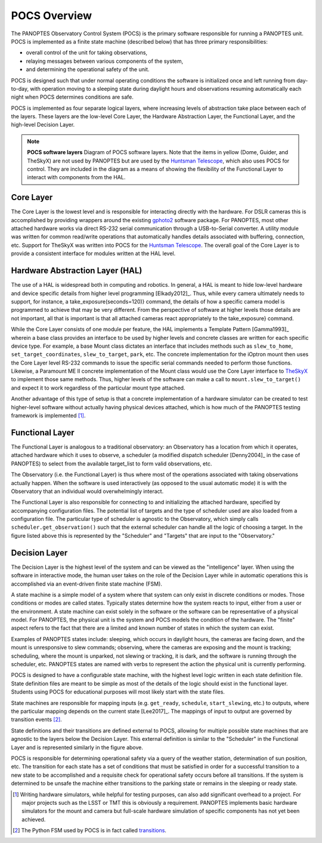 POCS Overview
=================

The PANOPTES Observatory Control System (POCS) is the primary software responsible for running a PANOPTES unit. POCS is implemented as a finite state machine (described below) that has three primary responsibilities: 

* overall control of the unit for taking observations,
* relaying messages between various components of the system,
* and determining the operational safety of the unit.

POCS is designed such that under normal operating conditions the software is initialized once and left running from day-to-day, with operation moving to a sleeping state during daylight hours and observations resuming automatically each night when POCS determines conditions are safe.

POCS is implemented as four separate logical layers, where increasing levels of abstraction take place between each of the layers. These layers are the low-level Core Layer, the Hardware Abstraction Layer, the Functional Layer, and the high-level Decision Layer. 


.. note::
	.. image:: _static/pocs-graph.png

	**POCS software layers** Diagram of POCS software layers. Note that the items in yellow (Dome, Guider, and TheSkyX) are not used by PANOPTES but are used by the `Huntsman Telescope <https://twitter.com/AstroHuntsman>`_, which also uses POCS for control. They are included in the diagram as a means of showing the flexibility of the Functional Layer to interact with components from the HAL.

Core Layer
----------

The Core Layer is the lowest level and is responsible for interacting directly with the hardware. For DSLR cameras this is accomplished by providing wrappers around the existing `gphoto2 <http://www.gphoto.org/>`_ software package. For PANOPTES, most other attached hardware works via direct RS-232 serial communication through a USB-to-Serial converter. A utility module was written for common read/write operations that automatically handles details associated with buffering, connection, etc. Support for TheSkyX was written into POCS for the `Huntsman Telescope <https://twitter.com/AstroHuntsman>`_. The overall goal of the Core Layer is to provide a consistent interface for modules written at the HAL level.

Hardware Abstraction Layer (HAL)
--------------------------------

The use of a HAL is widespread both in computing and robotics. In general, a HAL is meant to hide low-level hardware and device specific details from higher level programming [Elkady2012]_. Thus, while every camera ultimately needs to support, for instance, a take_exposure(seconds=120)} command, the details of how a specific camera model is programmed to achieve that may be very different. From the perspective of software at higher levels those details are not important, all that is important is that all attached cameras react appropriately to the take_exposure} command.

While the Core Layer consists of one module per feature, the HAL implements a Template Pattern [Gamma1993]_ wherein a base class provides an interface to be used by higher levels and concrete classes are written for each specific device type. For example, a base Mount class dictates an interface that includes methods such as ``slew_to_home``, ``set_target_coordinates``, ``slew_to_target``, ``park``, etc. The concrete implementation for the iOptron mount then uses the Core Layer level RS-232 commands to issue the specific serial commands needed to perform those functions. Likewise, a Paramount ME II concrete implementation of the Mount class would use the Core Layer interface to `TheSkyX <http://www.bisque.com/sc/pages/TheSkyX-Professional-Edition.aspx>`_ to implement those same methods. Thus, higher levels of the software can make a call to ``mount.slew_to_target()`` and expect it to work regardless of the particular mount type attached. 

Another advantage of this type of setup is that a concrete implementation of a hardware simulator can be created to test higher-level software without actually having physical devices attached, which is how much of the PANOPTES testing framework is implemented [1]_.


Functional Layer
----------------

The Functional Layer is analogous to a traditional observatory: an Observatory has a location from which it operates, attached hardware which it uses to observe, a scheduler (a modified dispatch scheduler [Denny2004]_ in the case of PANOPTES) to select from the available target_list to form valid observations, etc.

The Observatory (i.e. the Functional Layer) is thus where most of the operations associated with taking observations actually happen. When the software is used interactively (as opposed to the usual automatic mode) it is with the Observatory that an individual would overwhelmingly interact.

The Functional Layer is also responsible for connecting to and initializing the attached hardware, specified by accompanying configuration files. The potential list of targets and the type of scheduler used are also loaded from a configuration file. The particular type of scheduler is agnostic to the Observatory, which simply calls ``scheduler.get_observation()`` such that the external scheduler can handle all the logic of choosing a target. In the figure listed above this is represented by the "Scheduler" and "Targets" that are input to the "Observatory."

Decision Layer
--------------

The Decision Layer is the highest level of the system and can be viewed as the "intelligence" layer. When using the software in interactive mode, the human user takes on the role of the Decision Layer while in automatic operations this is accomplished via an event-driven finite state machine (FSM). 

A state machine is a simple model of a system where that system can only exist in discrete conditions or modes. Those conditions or modes are called states. Typically states determine how the system reacts to input, either from a user or the environment. A state machine can exist solely in the software or the software can be representative of a physical model. For PANOPTES, the physical unit is the system and POCS models the condition of the hardware. The "finite" aspect refers to the fact that there are a limited and known number of states in which the system can exist.

Examples of PANOPTES states include: sleeping, which occurs in daylight hours, the cameras are facing down, and the mount is unresponsive to slew commands; observing, where the cameras are exposing and the mount is tracking; scheduling, where the mount is unparked, not slewing or tracking, it is dark, and the software is running through the scheduler, etc. PANOPTES states are named with verbs to represent the action the physical unit is currently performing.

POCS is designed to have a configurable state machine, with the highest level logic written in each state definition file. State definition files are meant to be simple as most of the details of the logic should exist in the functional layer. Students using POCS for educational purposes will most likely start with the state files. 

State machines are responsible for mapping inputs (e.g. ``get_ready``, ``schedule``, ``start_slewing``, etc.) to outputs, where the particular mapping depends on the current state [Lee2017]_. The mappings of input to output are governed by transition events [2]_.


State definitions and their transitions are defined external to POCS, allowing for multiple possible state machines that are agnostic to the layers below the Decision Layer. This external definition is similar to the "Scheduler" in the Functional Layer and is represented similarly in the figure above.

POCS is responsible for determining operational safety via a query of the weather station, determination of sun position, etc. The transition for each state has a set of conditions that must be satisfied in order for a successful transition to a new state to be accomplished and a requisite check for operational safety occurs before all transitions. If the system is determined to be unsafe the machine either transitions to the parking state or remains in the sleeping or ready state.

.. [1] Writing hardware simulators, while helpful for testing purposes, can also add significant overhead to a project. For major projects such as the LSST or TMT this is obviously a requirement. PANOPTES implements basic hardware simulators for the mount and camera but full-scale hardware simulation of specific components has not yet been achieved.
.. [2] The Python FSM used by POCS is in fact called `transitions <https://github.com/tyarkoni/transitions>`_. 